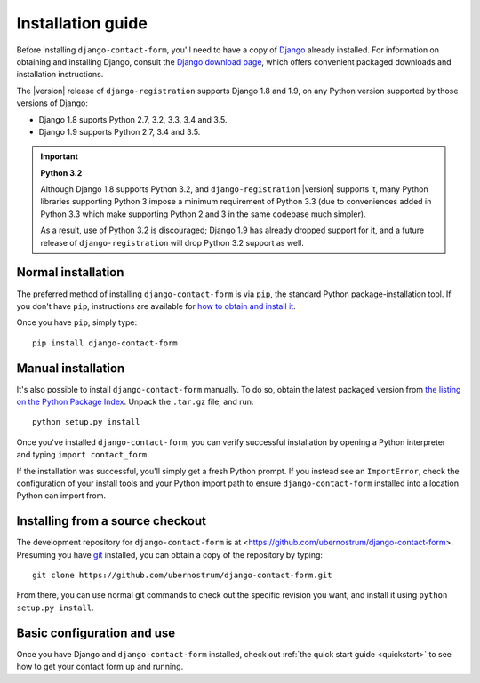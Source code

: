 .. _install:


Installation guide
==================

Before installing ``django-contact-form``, you'll need to have a copy
of `Django <https://www.djangoproject.com>`_ already installed. For
information on obtaining and installing Django, consult the `Django
download page <https://www.djangoproject.com/download/>`_, which
offers convenient packaged downloads and installation instructions.

The |version| release of ``django-registration`` supports Django 1.8
and 1.9, on any Python version supported by those versions of Django:

* Django 1.8 suports Python 2.7, 3.2, 3.3, 3.4 and 3.5.

* Django 1.9 supports Python 2.7, 3.4 and 3.5.

.. important:: **Python 3.2**

   Although Django 1.8 supports Python 3.2, and
   ``django-registration`` |version| supports it, many Python
   libraries supporting Python 3 impose a minimum requirement of
   Python 3.3 (due to conveniences added in Python 3.3 which make
   supporting Python 2 and 3 in the same codebase much simpler).

   As a result, use of Python 3.2 is discouraged; Django 1.9 has
   already dropped support for it, and a future release of
   ``django-registration`` will drop Python 3.2 support as well.


Normal installation
-------------------

The preferred method of installing ``django-contact-form`` is via
``pip``, the standard Python package-installation tool. If you don't
have ``pip``, instructions are available for `how to obtain and
install it <https://pip.pypa.io/en/latest/installing.html>`_.

Once you have ``pip``, simply type::

    pip install django-contact-form


Manual installation
-------------------

It's also possible to install ``django-contact-form`` manually. To do
so, obtain the latest packaged version from `the listing on the Python
Package Index
<https://pypi.python.org/pypi/django-contact-form/>`_. Unpack the
``.tar.gz`` file, and run::

    python setup.py install

Once you've installed ``django-contact-form``, you can verify
successful installation by opening a Python interpreter and typing
``import contact_form``.

If the installation was successful, you'll simply get a fresh Python
prompt. If you instead see an ``ImportError``, check the configuration
of your install tools and your Python import path to ensure
``django-contact-form`` installed into a location Python can import
from.


Installing from a source checkout
---------------------------------

The development repository for ``django-contact-form`` is at
<https://github.com/ubernostrum/django-contact-form>. Presuming you
have `git <http://git-scm.com/>`_ installed, you can obtain a copy of
the repository by typing::

    git clone https://github.com/ubernostrum/django-contact-form.git

From there, you can use normal git commands to check out the specific
revision you want, and install it using ``python setup.py install``.


Basic configuration and use
---------------------------

Once you have Django and ``django-contact-form`` installed, check out
:ref:`the quick start guide <quickstart>` to see how to get your
contact form up and running.
